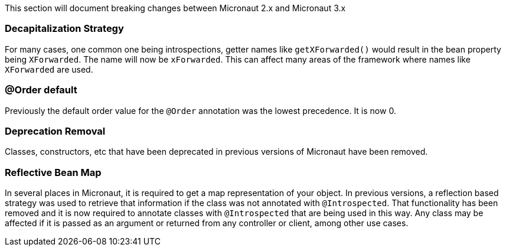 This section will document breaking changes between Micronaut 2.x and Micronaut 3.x

=== Decapitalization Strategy

For many cases, one common one being introspections, getter names like `getXForwarded()` would result in the bean property being `XForwarded`. The name will now be `xForwarded`. This can affect many areas of the framework where names like `XForwarded` are used.

=== @Order default

Previously the default order value for the `@Order` annotation was the lowest precedence. It is now 0.

=== Deprecation Removal

Classes, constructors, etc that have been deprecated in previous versions of Micronaut have been removed.

=== Reflective Bean Map

In several places in Micronaut, it is required to get a map representation of your object. In previous versions, a reflection based strategy was used to retrieve that information if the class was not annotated with `@Introspected`. That functionality has been removed and it is now required to annotate classes with `@Introspected` that are being used in this way. Any class may be affected if it is passed as an argument or returned from any controller or client, among other use cases.
